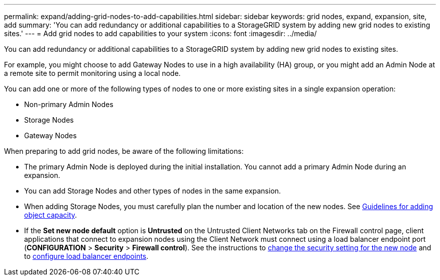 ---
permalink: expand/adding-grid-nodes-to-add-capabilities.html
sidebar: sidebar
keywords: grid nodes, expand, expansion, site, add
summary: 'You can add redundancy or additional capabilities to a StorageGRID system by adding new grid nodes to existing sites.'
---
= Add grid nodes to add capabilities to your system
:icons: font
:imagesdir: ../media/

[.lead]
You can add redundancy or additional capabilities to a StorageGRID system by adding new grid nodes to existing sites.

For example, you might choose to add Gateway Nodes to use in a high availability (HA) group, or you might add an Admin Node at a remote site to permit monitoring using a local node.

You can add one or more of the following types of nodes to one or more existing sites in a single expansion operation:

* Non-primary Admin Nodes
* Storage Nodes
* Gateway Nodes

When preparing to add grid nodes, be aware of the following limitations:

* The primary Admin Node is deployed during the initial installation. You cannot add a primary Admin Node during an expansion.
* You can add Storage Nodes and other types of nodes in the same expansion.
* When adding Storage Nodes, you must carefully plan the number and location of the new nodes. See link:../expand/guidelines-for-adding-object-capacity.html[Guidelines for adding object capacity].
* If the *Set new node default* option is *Untrusted* on the Untrusted Client Networks tab on the Firewall control page, client applications that connect to expansion nodes using the Client Network must connect using a load balancer endpoint port (*CONFIGURATION* > *Security* > *Firewall control*). See the instructions to link:../admin/configure-firewall-controls.html[change the security setting for the new node] and to link:../admin/configuring-load-balancer-endpoints.html[configure load balancer endpoints]. 
